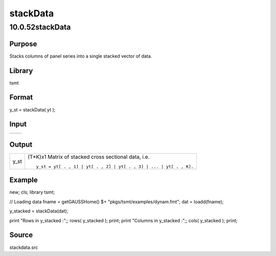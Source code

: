 =========
stackData
=========

10.0.52stackData
================

Purpose
-------
Stacks columns of panel series into a single stacked vector of data.

Library
-------
tsmt

Format
------
y_st = stackData( yt );

Input
-----
== ===================================
   yt TxK matrix of cross sectional data.
== ===================================

Output
------
==== ==================================================================
y_st (T*K)x1 Matrix of stacked cross sectional data, i.e.

     ::

       y_st = yt[ . , 1] | yt[ . , 2] | yt[ . , 3] | ... | yt[ . , K].
       
==== ==================================================================

Example
-------
::

new;
cls;
library tsmt;

// Loading data
fname = getGAUSSHome() $+ "pkgs/tsmt/examples/dynam.fmt";
dat = loadd(fname);

y_stacked = stackData(dat);

print "Rows in y_stacked :";; rows( y_stacked );
print;
print "Columns in y_stacked :";; cols( y_stacked );
print;

Source
------
stackdata.src
